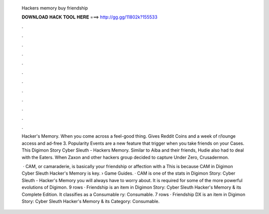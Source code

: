   Hackers memory buy friendship
  
  
  
  𝐃𝐎𝐖𝐍𝐋𝐎𝐀𝐃 𝐇𝐀𝐂𝐊 𝐓𝐎𝐎𝐋 𝐇𝐄𝐑𝐄 ===> http://gg.gg/11802k?155533
  
  
  
  .
  
  
  
  .
  
  
  
  .
  
  
  
  .
  
  
  
  .
  
  
  
  .
  
  
  
  .
  
  
  
  .
  
  
  
  .
  
  
  
  .
  
  
  
  .
  
  
  
  .
  
  Hacker's Memory. When you come across a feel-good thing. Gives Reddit Coins and a week of r/lounge access and ad-free 3. Popularity Events are a new feature that trigger when you take friends on your Cases. This Digimon Story Cyber Sleuth - Hackers Memory. Similar to Aiba and their friends, Hudie also had to deal with the Eaters. When Zaxon and other hackers group decided to capture Under Zero, Crusadermon.
  
   · CAM, or camaraderie, is basically your friendship or affection with a This is because CAM in Digimon Cyber Sleuth Hacker's Memory is key.  › Game Guides. · CAM is one of the stats in Digimon Story: Cyber Sleuth - Hacker's Memory you will always have to worry about. It is required for some of the more powerful evolutions of Digimon. 9 rows · Friendship is an item in Digimon Story: Cyber Sleuth Hacker's Memory & its Complete Edition. It classifies as a Consumable ry: Consumable. 7 rows · Friendship DX is an item in Digimon Story: Cyber Sleuth Hacker's Memory & its Category: Consumable.
